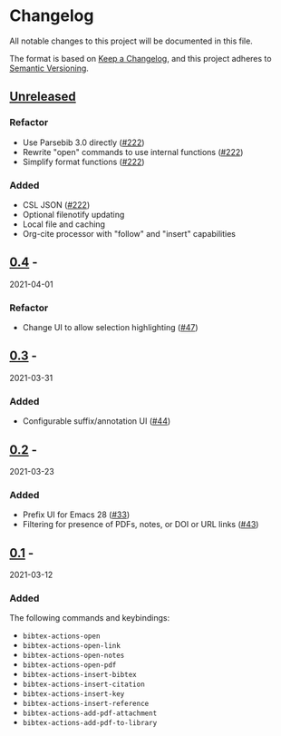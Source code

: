 * Changelog
  :PROPERTIES:
  :CUSTOM_ID: changelog
  :END:

All notable changes to this project will be documented in this file.

The format is based on [[https://keepachangelog.com/en/1.0.0/][Keep a
Changelog]], and this project adheres to
[[https://semver.org/spec/v2.0.0.html][Semantic Versioning]].

** [[https://github.com/bdarcus/bibtex-actions/compare/v0.4...HEAD][Unreleased]]
   :PROPERTIES:
   :CUSTOM_ID: unreleased
   :END:

*** Refactor

- Use Parsebib 3.0 directly ([[https://github.com/bdarcus/bibtex-actions/pull/222][#222]])
- Rewrite "open" commands to use internal functions ([[https://github.com/bdarcus/bibtex-actions/pull/222][#222]])
- Simplify format functions ([[https://github.com/bdarcus/bibtex-actions/pull/222][#222]])

*** Added

- CSL JSON ([[https://github.com/bdarcus/bibtex-actions/pull/222][#222]])
- Optional filenotify updating
- Local file and caching
- Org-cite processor with "follow" and "insert" capabilities

** [[https://github.com/bdarcus/bibtex-actions/compare/v0.3...v0.4][0.4]] -
2021-04-01
   :PROPERTIES:
   :CUSTOM_ID: section
   :END:

*** Refactor
    :PROPERTIES:
    :CUSTOM_ID: refactor
    :END:

- Change UI to allow selection highlighting
  ([[https://github.com/bdarcus/bibtex-actions/issues/47][#47]])

** [[https://github.com/bdarcus/bibtex-actions/compare/v0.2...v0.3][0.3]] -
2021-03-31
   :PROPERTIES:
   :CUSTOM_ID: section-1
   :END:

*** Added
    :PROPERTIES:
    :CUSTOM_ID: added
    :END:

- Configurable suffix/annotation UI
  ([[https://github.com/bdarcus/bibtex-actions/issues/44][#44]])

** [[https://github.com/bdarcus/bibtex-actions/compare/v0.1...v0.2][0.2]] -
2021-03-23
   :PROPERTIES:
   :CUSTOM_ID: section-2
   :END:

*** Added
    :PROPERTIES:
    :CUSTOM_ID: added-1
    :END:

- Prefix UI for Emacs 28
  ([[https://github.com/bdarcus/bibtex-actions/issues/33][#33]])
- Filtering for presence of PDFs, notes, or DOI or URL links
  ([[https://github.com/bdarcus/bibtex-actions/issues/43][#43]])

** [[https://github.com/bdarcus/bibtex-actions/releases/tag/v0.1][0.1]] -
2021-03-12
   :PROPERTIES:
   :CUSTOM_ID: section-3
   :END:

*** Added
    :PROPERTIES:
    :CUSTOM_ID: added-2
    :END:

The following commands and keybindings:

- =bibtex-actions-open=
- =bibtex-actions-open-link=
- =bibtex-actions-open-notes=
- =bibtex-actions-open-pdf=
- =bibtex-actions-insert-bibtex=
- =bibtex-actions-insert-citation=
- =bibtex-actions-insert-key=
- =bibtex-actions-insert-reference=
- =bibtex-actions-add-pdf-attachment=
- =bibtex-actions-add-pdf-to-library=

